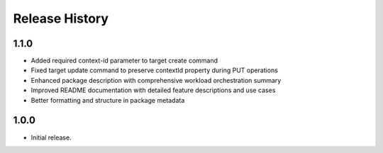 .. :changelog:

Release History
===============

1.1.0
++++++
* Added required context-id parameter to target create command
* Fixed target update command to preserve contextId property during PUT operations
* Enhanced package description with comprehensive workload orchestration summary
* Improved README documentation with detailed feature descriptions and use cases
* Better formatting and structure in package metadata

1.0.0
++++++
* Initial release.